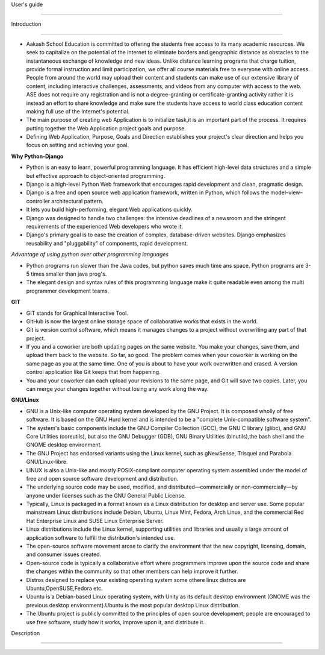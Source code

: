User's guide

============

Introduction

------------

- Aakash School Education is committed to offering the students free access to its many academic resources. We seek to capitalize on the   potential of the internet to eliminate borders and geographic distance as obstacles to the instantaneous exchange of knowledge and new ideas. Unlike distance learning programs that charge tuition, provide formal instruction and limit participation, we offer all course materials free to everyone with online access. People from around the world may upload their content and students can make use of our extensive library of content, including interactive challenges, assessments, and videos from any computer with access to the web. ASE does not require any registration and is not a degree-granting or certificate-granting activity rather it is instead an effort to share knowledge and make sure the students have access to world class education content making full use of the Internet's potential.

- The main purpose of creating web Application is to initialize task,it is an important part of the process. It requires putting together the Web Application project goals and purpose.

- Defining Web Application, Purpose, Goals and Direction establishes your project's clear direction and helps you focus on setting and achieving your goal.
 

**Why Python-Django** 
   
- Python is an easy to learn, powerful programming language. It has efficient high-level data structures and a simple but effective
  approach to object-oriented programming.

- Django is a high-level Python Web framework that encourages rapid development and clean, pragmatic design.
  
- Django is a free and open source web application framework, written in Python, which follows the model–view–controller 
  architectural pattern.
  
- It lets you build high-performing, elegant Web applications quickly.
  
- Django was designed to handle two challenges: the intensive deadlines of a newsroom and the stringent requirements of the experienced
  Web developers who wrote it.

- Django's primary goal is to ease the creation of complex, database-driven websites. Django emphasizes reusability and "pluggability" 
  of components, rapid development.

*Advantage of using python over other programming languages*

- Python programs run slower than the Java codes, but python saves much time ans space. Python programs are 3-5 times smaller than 
  java prog's.

- The elegant design and syntax rules of this programming language make it quite readable even among the multi programmer 
  development teams.

**GIT**

- GIT stands for Graphical Interactive Tool.

- GitHub is now the largest online storage space of collaborative works that exists in the world. 

- Git is version control software, which means it manages changes to a project without overwriting any part of that project.

- If you and a coworker are both updating pages on the same website. You make your changes, save them, and upload them back to the 
  website. So far, so good. The problem comes when your coworker is working on the same page as you at the same time. One of you is 
  about to have your work overwritten and erased.
  A version control application like Git keeps that from happening.

- You and your coworker can each upload your revisions to the same page, and Git will save two copies. Later, you can merge your 
  changes together without losing any work along the way.

**GNU/Linux**

- GNU is a Unix-like computer operating system developed by the GNU Project. It is composed wholly of free software. It is based on the 
  GNU  Hurd kernel and is intended to be a "complete Unix-compatible software system".

- The system's basic components include the GNU Compiler Collection (GCC), the GNU C library (glibc), and GNU Core Utilities 
  (coreutils), but also the GNU Debugger (GDB), GNU Binary Utilities (binutils),the bash shell and the GNOME desktop environment. 

- The GNU Project has endorsed variants using the Linux kernel, such as gNewSense, Trisquel and Parabola GNU/Linux-libre.

- LINUX is also a Unix-like and mostly POSIX-compliant computer operating system assembled under the model of free and open source 
  software development and distribution.

- The underlying source code may be used, modified, and distributed—commercially or non-commercially—by anyone under licenses such as 
  the GNU General Public License.

- Typically, Linux is packaged in a format known as a Linux distribution for desktop and server use. Some popular mainstream 
  Linux distributions include Debian, Ubuntu, Linux Mint, Fedora, Arch Linux, and the commercial Red Hat Enterprise Linux and SUSE
  Linux Enterprise Server. 

- Linux distributions include the Linux kernel, supporting utilities and libraries and usually a large amount of application software 
  to fulfill the distribution's intended use.

- The open-source software movement arose to clarify the environment that the new copyright, licensing, domain, and consumer issues created.

- Open-source code is typically a collaborative effort where programmers improve upon the source code and share the changes within 
  the community so that other members can help improve it further.

- Distros designed to replace your existing operating system some othere linux distros are Ubuntu,OpenSUSE,Fedora etc.

- Ubuntu is a Debian-based Linux operating system, with Unity as its default desktop environment (GNOME was the previous 
  desktop environment).Ubuntu is the most popular desktop Linux distribution.

- The Ubuntu project is publicly committed to the principles of open source development; people are encouraged to use free software, 
  study how it works, improve upon it, and distribute it.


Description

-----------









